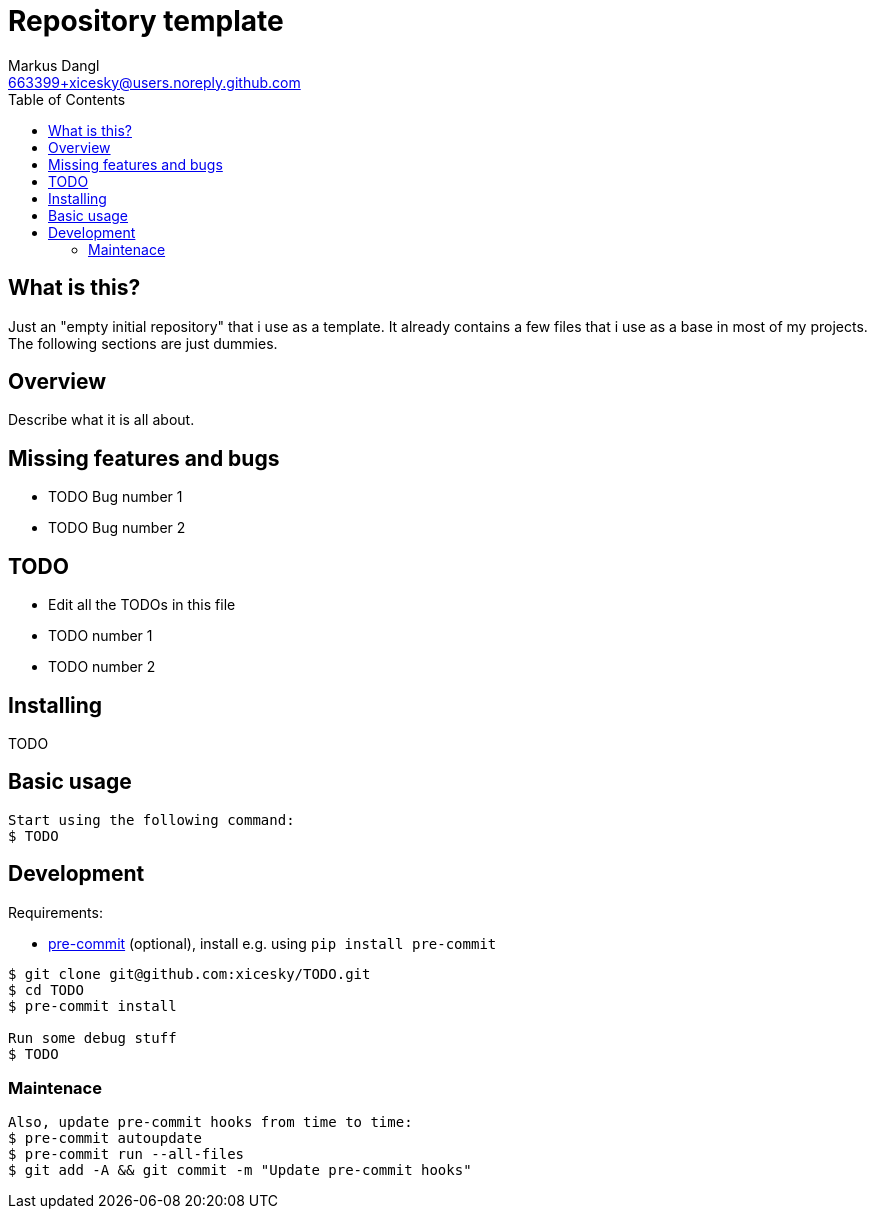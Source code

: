 = Repository template
:experimental:
:source-highlighter: rouge
:source-language: shell
:icons: font
:toc: true
:sectanchors:
:star: *
Markus Dangl <663399+xicesky@users.noreply.github.com>

== What is this?

Just an "empty initial repository" that i use as a template.
It already contains a few files that i use as a base in most of my projects.
The following sections are just dummies.

== Overview

Describe what it is all about.

== Missing features and bugs

* TODO Bug number 1
* TODO Bug number 2

== TODO

* Edit all the TODOs in this file
* TODO number 1
* TODO number 2

== Installing

TODO

== Basic usage

[source,console]
----
Start using the following command:
$ TODO

----

== Development

Requirements:

* https://pre-commit.com/[pre-commit] (optional), install e.g. using `pip install pre-commit`

[source,console]
----
$ git clone git@github.com:xicesky/TODO.git
$ cd TODO
$ pre-commit install

Run some debug stuff
$ TODO
----

=== Maintenace

----
Also, update pre-commit hooks from time to time:
$ pre-commit autoupdate
$ pre-commit run --all-files
$ git add -A && git commit -m "Update pre-commit hooks"
----
